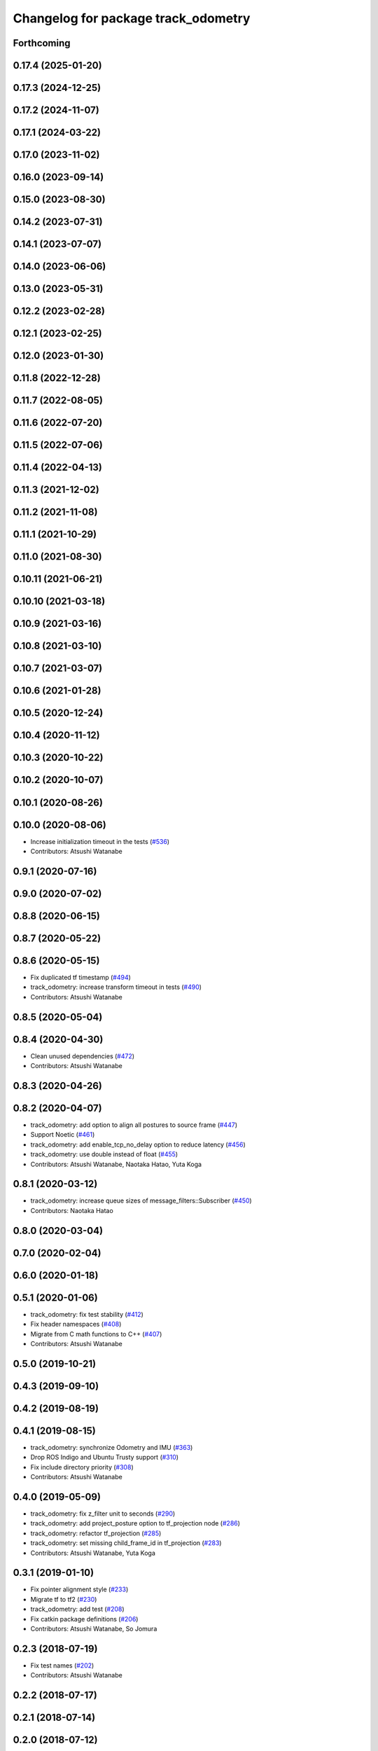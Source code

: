 ^^^^^^^^^^^^^^^^^^^^^^^^^^^^^^^^^^^^
Changelog for package track_odometry
^^^^^^^^^^^^^^^^^^^^^^^^^^^^^^^^^^^^

Forthcoming
-----------

0.17.4 (2025-01-20)
-------------------

0.17.3 (2024-12-25)
-------------------

0.17.2 (2024-11-07)
-------------------

0.17.1 (2024-03-22)
-------------------

0.17.0 (2023-11-02)
-------------------

0.16.0 (2023-09-14)
-------------------

0.15.0 (2023-08-30)
-------------------

0.14.2 (2023-07-31)
-------------------

0.14.1 (2023-07-07)
-------------------

0.14.0 (2023-06-06)
-------------------

0.13.0 (2023-05-31)
-------------------

0.12.2 (2023-02-28)
-------------------

0.12.1 (2023-02-25)
-------------------

0.12.0 (2023-01-30)
-------------------

0.11.8 (2022-12-28)
-------------------

0.11.7 (2022-08-05)
-------------------

0.11.6 (2022-07-20)
-------------------

0.11.5 (2022-07-06)
-------------------

0.11.4 (2022-04-13)
-------------------

0.11.3 (2021-12-02)
-------------------

0.11.2 (2021-11-08)
-------------------

0.11.1 (2021-10-29)
-------------------

0.11.0 (2021-08-30)
-------------------

0.10.11 (2021-06-21)
--------------------

0.10.10 (2021-03-18)
--------------------

0.10.9 (2021-03-16)
-------------------

0.10.8 (2021-03-10)
-------------------

0.10.7 (2021-03-07)
-------------------

0.10.6 (2021-01-28)
-------------------

0.10.5 (2020-12-24)
-------------------

0.10.4 (2020-11-12)
-------------------

0.10.3 (2020-10-22)
-------------------

0.10.2 (2020-10-07)
-------------------

0.10.1 (2020-08-26)
-------------------

0.10.0 (2020-08-06)
-------------------
* Increase initialization timeout in the tests (`#536 <https://github.com/at-wat/neonavigation/issues/536>`_)
* Contributors: Atsushi Watanabe

0.9.1 (2020-07-16)
------------------

0.9.0 (2020-07-02)
------------------

0.8.8 (2020-06-15)
------------------

0.8.7 (2020-05-22)
------------------

0.8.6 (2020-05-15)
------------------
* Fix duplicated tf timestamp (`#494 <https://github.com/at-wat/neonavigation/issues/494>`_)
* track_odometry: increase transform timeout in tests (`#490 <https://github.com/at-wat/neonavigation/issues/490>`_)
* Contributors: Atsushi Watanabe

0.8.5 (2020-05-04)
------------------

0.8.4 (2020-04-30)
------------------
* Clean unused dependencies (`#472 <https://github.com/at-wat/neonavigation/issues/472>`_)
* Contributors: Atsushi Watanabe

0.8.3 (2020-04-26)
------------------

0.8.2 (2020-04-07)
------------------
* track_odometry: add option to align all postures to source frame (`#447 <https://github.com/at-wat/neonavigation/issues/447>`_)
* Support Noetic (`#461 <https://github.com/at-wat/neonavigation/issues/461>`_)
* track_odometry: add enable_tcp_no_delay option to reduce latency (`#456 <https://github.com/at-wat/neonavigation/issues/456>`_)
* track_odometry: use double instead of float (`#455 <https://github.com/at-wat/neonavigation/issues/455>`_)
* Contributors: Atsushi Watanabe, Naotaka Hatao, Yuta Koga

0.8.1 (2020-03-12)
------------------
* track_odometry: increase queue sizes of message_filters::Subscriber (`#450 <https://github.com/at-wat/neonavigation/issues/450>`_)
* Contributors: Naotaka Hatao

0.8.0 (2020-03-04)
------------------

0.7.0 (2020-02-04)
------------------

0.6.0 (2020-01-18)
------------------

0.5.1 (2020-01-06)
------------------
* track_odometry: fix test stability (`#412 <https://github.com/at-wat/neonavigation/issues/412>`_)
* Fix header namespaces (`#408 <https://github.com/at-wat/neonavigation/issues/408>`_)
* Migrate from C math functions to C++ (`#407 <https://github.com/at-wat/neonavigation/issues/407>`_)
* Contributors: Atsushi Watanabe

0.5.0 (2019-10-21)
------------------

0.4.3 (2019-09-10)
------------------

0.4.2 (2019-08-19)
------------------

0.4.1 (2019-08-15)
------------------
* track_odometry: synchronize Odometry and IMU (`#363 <https://github.com/at-wat/neonavigation/issues/363>`_)
* Drop ROS Indigo and Ubuntu Trusty support (`#310 <https://github.com/at-wat/neonavigation/issues/310>`_)
* Fix include directory priority (`#308 <https://github.com/at-wat/neonavigation/issues/308>`_)
* Contributors: Atsushi Watanabe

0.4.0 (2019-05-09)
------------------
* track_odometry: fix z_filter unit to seconds (`#290 <https://github.com/at-wat/neonavigation/issues/290>`_)
* track_odometry: add project_posture option to tf_projection node (`#286 <https://github.com/at-wat/neonavigation/issues/286>`_)
* track_odometry: refactor tf_projection (`#285 <https://github.com/at-wat/neonavigation/issues/285>`_)
* track_odometry: set missing child_frame_id in tf_projection (`#283 <https://github.com/at-wat/neonavigation/issues/283>`_)
* Contributors: Atsushi Watanabe, Yuta Koga

0.3.1 (2019-01-10)
------------------
* Fix pointer alignment style (`#233 <https://github.com/at-wat/neonavigation/issues/233>`_)
* Migrate tf to tf2 (`#230 <https://github.com/at-wat/neonavigation/issues/230>`_)
* track_odometry: add test (`#208 <https://github.com/at-wat/neonavigation/issues/208>`_)
* Fix catkin package definitions (`#206 <https://github.com/at-wat/neonavigation/issues/206>`_)
* Contributors: Atsushi Watanabe, So Jomura

0.2.3 (2018-07-19)
------------------
* Fix test names (`#202 <https://github.com/at-wat/neonavigation/issues/202>`_)
* Contributors: Atsushi Watanabe

0.2.2 (2018-07-17)
------------------

0.2.1 (2018-07-14)
------------------

0.2.0 (2018-07-12)
------------------
* Fix build on Indigo (`#180 <https://github.com/at-wat/neonavigation/issues/180>`_)
* Fix namespace migration messages (`#174 <https://github.com/at-wat/neonavigation/issues/174>`_)
* Fix topic/service namespace model (`#168 <https://github.com/at-wat/neonavigation/issues/168>`_)
* Fix package dependencies (`#167 <https://github.com/at-wat/neonavigation/issues/167>`_)
* Update package descriptions and unify license and version (`#165 <https://github.com/at-wat/neonavigation/issues/165>`_)
* Use neonavigation_msgs package (`#164 <https://github.com/at-wat/neonavigation/issues/164>`_)
* track_odometry: use timer instead of spinOnce (`#122 <https://github.com/at-wat/neonavigation/issues/122>`_)
* track_odometry: fix eigen include dir (`#115 <https://github.com/at-wat/neonavigation/issues/115>`_)
* track_odometry: use position diff instead of twist.linear (`#113 <https://github.com/at-wat/neonavigation/issues/113>`_)
* track_odometry: overwrite odometry child_frame_id (`#112 <https://github.com/at-wat/neonavigation/issues/112>`_)
* track_odometry: fix naming style. (`#91 <https://github.com/at-wat/neonavigation/issues/91>`_)
* track_odometry: add publish_tf option. (`#78 <https://github.com/at-wat/neonavigation/issues/78>`_)
* Remove dummy dep to system_lib. (`#51 <https://github.com/at-wat/neonavigation/issues/51>`_)
* Support package install. (`#45 <https://github.com/at-wat/neonavigation/issues/45>`_)
* Fix coding styles. (`#39 <https://github.com/at-wat/neonavigation/issues/39>`_)
* track_odometry: adds an option to use without odometry input (`#30 <https://github.com/at-wat/neonavigation/issues/30>`_)
* track_odometry: tf_projection: adds parameter to add tf timestamp offset (`#21 <https://github.com/at-wat/neonavigation/issues/21>`_)
* track_odometry: tf_projection: adds option to eliminate roll/pitch (`#20 <https://github.com/at-wat/neonavigation/issues/20>`_)
* track_odometry: refactors tf_projection test code (`#19 <https://github.com/at-wat/neonavigation/issues/19>`_)
* track_odometry: removes projected tf output and add tf_projection node (`#17 <https://github.com/at-wat/neonavigation/issues/17>`_)
* adds READMEs (`#11 <https://github.com/at-wat/neonavigation/issues/11>`_)
* track_odometry: suppresses warnings until receiving first message
* track_odometry: implements kalman filter (`#9 <https://github.com/at-wat/neonavigation/issues/9>`_)
* track_odometry: fixes delta time and buffering
* track_odometry: uses latest transform between imu and base_link
* Subtree-merge 'track_odometry' package
* Contributors: Atsushi Watanabe
